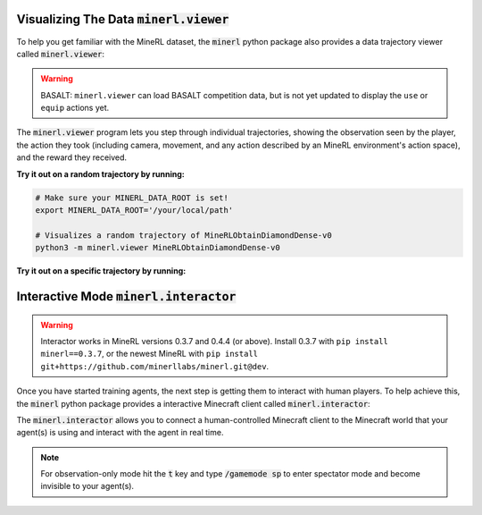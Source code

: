 ..  admonition:: Solution
    :class: toggle

=============================================================
Visualizing The Data :code:`minerl.viewer`
=============================================================

To help you get familiar with the MineRL dataset,
the :code:`minerl` python package also provides a data trajectory viewer called
:code:`minerl.viewer`:


.. warning:: BASALT: ``minerl.viewer`` can load BASALT competition data, but is not yet updated to
    display the ``use`` or ``equip`` actions yet.


.. image:: ../assets/cropped_viewer.gif
  :width: 90 %
  :alt: 
  :align: center


The :code:`minerl.viewer` program lets you step through individual
trajectories, 
showing the observation seen by the player, the action
they took (including camera, movement, and any action described by an MineRL
environment's action space), and the reward they received.

.. exec::
 
    import minerl
    import minerl.viewer

    help_str = minerl.viewer.get_parser().format_help()

    print(".. code-block:: bash\n") 
    for line  in help_str.split("\n"):
        print("\t{}".format(line))


**Try it out on a random trajectory by running:** 

.. code-block:: bash

    # Make sure your MINERL_DATA_ROOT is set!
    export MINERL_DATA_ROOT='/your/local/path'

    # Visualizes a random trajectory of MineRLObtainDiamondDense-v0
    python3 -m minerl.viewer MineRLObtainDiamondDense-v0 



**Try it out on a specific trajectory by running:**

.. exec::
 
    import minerl
    import minerl.viewer

    traj_name = minerl.viewer._DOC_TRAJ_NAME

    print(".. code-block:: bash\n")
    
    print('\t# Make sure your MINERL_DATA_ROOT is set!')
    print("\texport MINERL_DATA_ROOT='/your/local/path'")
    print("\t# Visualizes a specific trajectory. {}...".format(traj_name[:17]))
    print("\tpython3 -m minerl.viewer MineRLTreechop-v0 \\")
    print("\t\t{}".format(traj_name))


=============================================================
Interactive Mode :code:`minerl.interactor`
=============================================================


.. warning::

    Interactor works in MineRL versions 0.3.7 and 0.4.4 (or above). 
    Install 0.3.7 with ``pip install minerl==0.3.7``, or the newest MineRL
    with ``pip install git+https://github.com/minerllabs/minerl.git@dev``.


Once you have started training agents, the next step is getting them to interact with human players.
To help achieve this, the :code:`minerl` python package provides a interactive Minecraft client called
:code:`minerl.interactor`:

.. raw:: html

    <div style="position: relative; padding-left: 1%; padding-bottom: 2.5%; height: 0; overflow: hidden; max-width: 100%; height: auto;">
        <iframe width="650" height="455" src="https://www.youtube.com/embed/4vM4Jz7ZXGs?controls=0" frameborder="0" allow="accelerometer; autoplay; encrypted-media; gyroscope; picture-in-picture" allowfullscreen></iframe>
    </div>


The :code:`minerl.interactor` allows you to connect a human-controlled Minecraft client
to the Minecraft world that your agent(s) is using and interact with the agent in real time.

.. note::

    For observation-only mode hit the :code:`t` key and type :code:`/gamemode sp` to enter
    spectator mode and become invisible to your agent(s).


.. exec::

    import minerl.env._multiagent

    help_str = minerl.env._multiagent._MultiAgentEnv.make_interactive.__doc__

    # print(".. code-block:: python\n")
    help_str = help_str.replace("\n        ", "\n")
    help_str = help_str.split("Args:")[0]
    for line  in help_str.split("\n"):
        print("{}".format(line))
